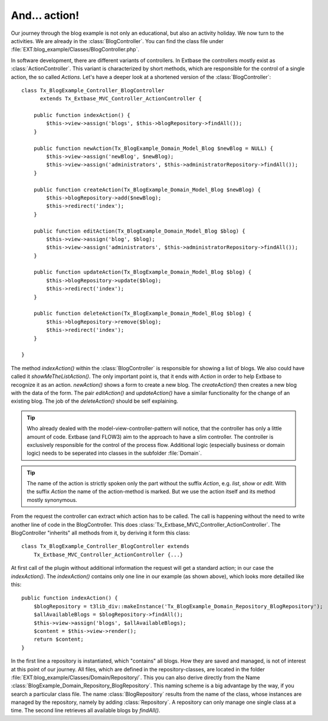 And... action!
========================================

Our journey through the blog example is not only an educational, but
also an activity holiday. We now turn to the activities. We are already in
the :class:`BlogController`. You can find the class file under
:file:`EXT:blog_example/Classes/BlogController.php`.

In software development, there are different variants of controllers.
In Extbase the controllers mostly exist as
:class:`ActionController`. This variant is characterized by
short methods, which are responsible for the control of a single action, the
so called `Actions`. Let's have a deeper look at a
shortened version of the :class:`BlogController`:

::

    class Tx_BlogExample_Controller_BlogController
          extends Tx_Extbase_MVC_Controller_ActionController {

        public function indexAction() {
            $this->view->assign('blogs', $this->blogRepository->findAll());
        }

        public function newAction(Tx_BlogExample_Domain_Model_Blog $newBlog = NULL) {
            $this->view->assign('newBlog', $newBlog);
            $this->view->assign('administrators', $this->administratorRepository->findAll());
        }

        public function createAction(Tx_BlogExample_Domain_Model_Blog $newBlog) {
            $this->blogRepository->add($newBlog);
            $this->redirect('index');
        }

        public function editAction(Tx_BlogExample_Domain_Model_Blog $blog) {
            $this->view->assign('blog', $blog);
            $this->view->assign('administrators', $this->administratorRepository->findAll());
        }

        public function updateAction(Tx_BlogExample_Domain_Model_Blog $blog) {
            $this->blogRepository->update($blog);
            $this->redirect('index');
        }

        public function deleteAction(Tx_BlogExample_Domain_Model_Blog $blog) {
            $this->blogRepository->remove($blog);
            $this->redirect('index');
        }

    }

The method `indexAction()` within the
:class:`BlogController` is responsible for showing a list of
blogs. We also could have called it
`showMeTheListAction()`. The only important point is,
that it ends with `Action` in order to help Extbase
to recognize it as an action. `newAction()` shows a
form to create a new blog. The `createAction()` then
creates a new blog with the data of the form. The pair
`editAction()` and
`updateAction()` have a similar functionality for the
change of an existing blog. The job of the
`deleteAction()` should be self explaining.

.. tip::

    Who already dealed with the model-view-controller-pattern will
    notice, that the controller has only a little amount of code. Extbase (and
    FLOW3) aim to the approach to have a slim controller. The controller is
    exclusively responsible for the control of the process flow. Additional
    logic (especially business or domain logic) needs to be seperated into
    classes in the subfolder :file:`Domain`.

.. tip::

    The name of the action is strictly spoken only the part without the
    suffix `Action`, e.g.
    `list`, `show` or
    `edit`. With the suffix
    `Action` the name of the action-method is marked.
    But we use the action itself and its method mostly synonymous.

From the request the controller can extract which action has to be
called. The call is happening without the need to write another line of code
in the BlogController. This does
:class:`Tx_Extbase_MVC_Controller_ActionController`. The
BlogController "inherits" all methods from it, by deriving it form this
class:

::

    class Tx_BlogExample_Controller_BlogController extends
        Tx_Extbase_MVC_Controller_ActionController {...}

At first call of the plugin without additional information the request
will get a standard action; in our case the
`indexAction()`. The
`indexAction()` contains only one line in our example
(as shown above), which looks more detailled like this:

::

    public function indexAction() {
        $blogRepository = t3lib_div::makeInstance('Tx_BlogExample_Domain_Repository_BlogRepository');
        $allAvailableBlogs = $blogRepository->findAll();
        $this->view->assign('blogs', $allAvailableBlogs);
        $content = $this->view->render();
        return $content;
    }

In the first line a repository is instantiated, which "contains" all
blogs. How they are saved and managed, is not of interest at this point of
our journey. All files, which are defined in the repository-classes, are
located in the folder
:file:`EXT:blog_example/Classes/Domain/Repository/`. This you
can also derive directly from the Name
:class:`BlogExample_Domain_Repository_BlogRepository`. This
naming scheme is a big advantage by the way, if you search a particular
class file. The name :class:`BlogRepository` results from the
name of the class, whose instances are managed by the repository, namely by
adding :class:`Repository`. A repository can only manage one
single class at a time. The second line retrieves all available blogs by
`findAll()`.

